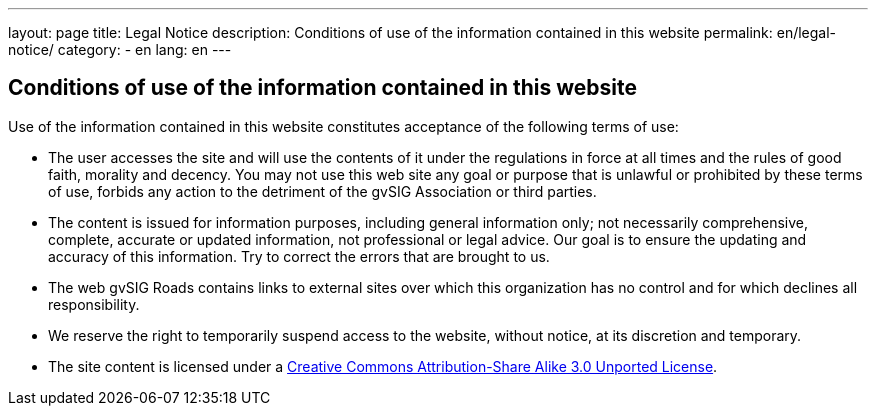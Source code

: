 ---
layout: page
title: Legal Notice
description: Conditions of use of the information contained in this website
permalink: en/legal-notice/
category:
    - en
lang: en
---

## Conditions of use of the information contained in this website

Use of the information contained in this website constitutes acceptance of the following terms of use:

* The user accesses the site and will use the contents of it under the regulations in force at all times and the rules of good faith, morality and decency. You may not use this web site any goal or purpose that is unlawful or prohibited by these terms of use, forbids any action to the detriment of the gvSIG Association or third parties.

* The content is issued for information purposes, including general information only; not necessarily comprehensive, complete, accurate or updated information, not professional or legal advice. Our goal is to ensure the updating and accuracy of this information. Try to correct the errors that are brought to us.

* The web gvSIG Roads contains links to external sites over which this organization has no control and for which declines all responsibility.

* We reserve the right to temporarily suspend access to the website, without notice, at its discretion and temporary.

* The site content is licensed under a http://creativecommons.org/licenses/by-sa/3.0/[Creative Commons Attribution-Share Alike 3.0 Unported License].
